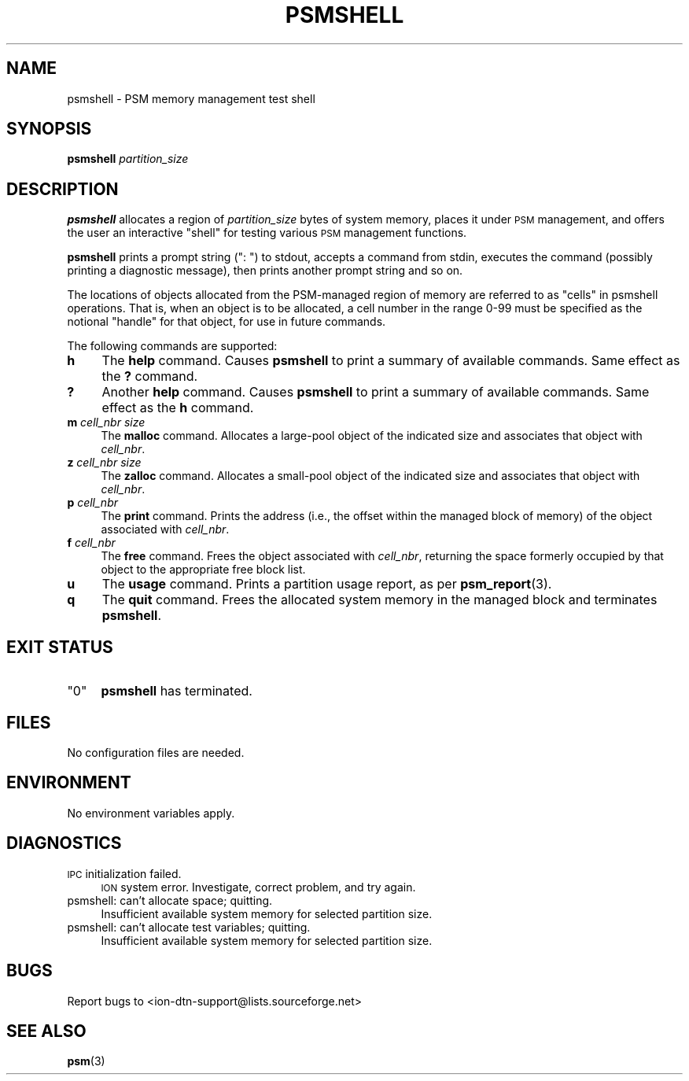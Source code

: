 .\" Automatically generated by Pod::Man 4.14 (Pod::Simple 3.40)
.\"
.\" Standard preamble:
.\" ========================================================================
.de Sp \" Vertical space (when we can't use .PP)
.if t .sp .5v
.if n .sp
..
.de Vb \" Begin verbatim text
.ft CW
.nf
.ne \\$1
..
.de Ve \" End verbatim text
.ft R
.fi
..
.\" Set up some character translations and predefined strings.  \*(-- will
.\" give an unbreakable dash, \*(PI will give pi, \*(L" will give a left
.\" double quote, and \*(R" will give a right double quote.  \*(C+ will
.\" give a nicer C++.  Capital omega is used to do unbreakable dashes and
.\" therefore won't be available.  \*(C` and \*(C' expand to `' in nroff,
.\" nothing in troff, for use with C<>.
.tr \(*W-
.ds C+ C\v'-.1v'\h'-1p'\s-2+\h'-1p'+\s0\v'.1v'\h'-1p'
.ie n \{\
.    ds -- \(*W-
.    ds PI pi
.    if (\n(.H=4u)&(1m=24u) .ds -- \(*W\h'-12u'\(*W\h'-12u'-\" diablo 10 pitch
.    if (\n(.H=4u)&(1m=20u) .ds -- \(*W\h'-12u'\(*W\h'-8u'-\"  diablo 12 pitch
.    ds L" ""
.    ds R" ""
.    ds C` ""
.    ds C' ""
'br\}
.el\{\
.    ds -- \|\(em\|
.    ds PI \(*p
.    ds L" ``
.    ds R" ''
.    ds C`
.    ds C'
'br\}
.\"
.\" Escape single quotes in literal strings from groff's Unicode transform.
.ie \n(.g .ds Aq \(aq
.el       .ds Aq '
.\"
.\" If the F register is >0, we'll generate index entries on stderr for
.\" titles (.TH), headers (.SH), subsections (.SS), items (.Ip), and index
.\" entries marked with X<> in POD.  Of course, you'll have to process the
.\" output yourself in some meaningful fashion.
.\"
.\" Avoid warning from groff about undefined register 'F'.
.de IX
..
.nr rF 0
.if \n(.g .if rF .nr rF 1
.if (\n(rF:(\n(.g==0)) \{\
.    if \nF \{\
.        de IX
.        tm Index:\\$1\t\\n%\t"\\$2"
..
.        if !\nF==2 \{\
.            nr % 0
.            nr F 2
.        \}
.    \}
.\}
.rr rF
.\"
.\" Accent mark definitions (@(#)ms.acc 1.5 88/02/08 SMI; from UCB 4.2).
.\" Fear.  Run.  Save yourself.  No user-serviceable parts.
.    \" fudge factors for nroff and troff
.if n \{\
.    ds #H 0
.    ds #V .8m
.    ds #F .3m
.    ds #[ \f1
.    ds #] \fP
.\}
.if t \{\
.    ds #H ((1u-(\\\\n(.fu%2u))*.13m)
.    ds #V .6m
.    ds #F 0
.    ds #[ \&
.    ds #] \&
.\}
.    \" simple accents for nroff and troff
.if n \{\
.    ds ' \&
.    ds ` \&
.    ds ^ \&
.    ds , \&
.    ds ~ ~
.    ds /
.\}
.if t \{\
.    ds ' \\k:\h'-(\\n(.wu*8/10-\*(#H)'\'\h"|\\n:u"
.    ds ` \\k:\h'-(\\n(.wu*8/10-\*(#H)'\`\h'|\\n:u'
.    ds ^ \\k:\h'-(\\n(.wu*10/11-\*(#H)'^\h'|\\n:u'
.    ds , \\k:\h'-(\\n(.wu*8/10)',\h'|\\n:u'
.    ds ~ \\k:\h'-(\\n(.wu-\*(#H-.1m)'~\h'|\\n:u'
.    ds / \\k:\h'-(\\n(.wu*8/10-\*(#H)'\z\(sl\h'|\\n:u'
.\}
.    \" troff and (daisy-wheel) nroff accents
.ds : \\k:\h'-(\\n(.wu*8/10-\*(#H+.1m+\*(#F)'\v'-\*(#V'\z.\h'.2m+\*(#F'.\h'|\\n:u'\v'\*(#V'
.ds 8 \h'\*(#H'\(*b\h'-\*(#H'
.ds o \\k:\h'-(\\n(.wu+\w'\(de'u-\*(#H)/2u'\v'-.3n'\*(#[\z\(de\v'.3n'\h'|\\n:u'\*(#]
.ds d- \h'\*(#H'\(pd\h'-\w'~'u'\v'-.25m'\f2\(hy\fP\v'.25m'\h'-\*(#H'
.ds D- D\\k:\h'-\w'D'u'\v'-.11m'\z\(hy\v'.11m'\h'|\\n:u'
.ds th \*(#[\v'.3m'\s+1I\s-1\v'-.3m'\h'-(\w'I'u*2/3)'\s-1o\s+1\*(#]
.ds Th \*(#[\s+2I\s-2\h'-\w'I'u*3/5'\v'-.3m'o\v'.3m'\*(#]
.ds ae a\h'-(\w'a'u*4/10)'e
.ds Ae A\h'-(\w'A'u*4/10)'E
.    \" corrections for vroff
.if v .ds ~ \\k:\h'-(\\n(.wu*9/10-\*(#H)'\s-2\u~\d\s+2\h'|\\n:u'
.if v .ds ^ \\k:\h'-(\\n(.wu*10/11-\*(#H)'\v'-.4m'^\v'.4m'\h'|\\n:u'
.    \" for low resolution devices (crt and lpr)
.if \n(.H>23 .if \n(.V>19 \
\{\
.    ds : e
.    ds 8 ss
.    ds o a
.    ds d- d\h'-1'\(ga
.    ds D- D\h'-1'\(hy
.    ds th \o'bp'
.    ds Th \o'LP'
.    ds ae ae
.    ds Ae AE
.\}
.rm #[ #] #H #V #F C
.\" ========================================================================
.\"
.IX Title "PSMSHELL 1"
.TH PSMSHELL 1 "2021-05-31" "perl v5.32.1" "ICI executables"
.\" For nroff, turn off justification.  Always turn off hyphenation; it makes
.\" way too many mistakes in technical documents.
.if n .ad l
.nh
.SH "NAME"
psmshell \- PSM memory management test shell
.SH "SYNOPSIS"
.IX Header "SYNOPSIS"
\&\fBpsmshell\fR \fIpartition_size\fR
.SH "DESCRIPTION"
.IX Header "DESCRIPTION"
\&\fBpsmshell\fR allocates a region of \fIpartition_size\fR bytes of system memory,
places it under \s-1PSM\s0 management, and offers the user an interactive \*(L"shell\*(R"
for testing various \s-1PSM\s0 management functions.
.PP
\&\fBpsmshell\fR prints a prompt string (\*(L": \*(R") to stdout, accepts a command from 
stdin, executes the command (possibly printing a diagnostic message), 
then prints another prompt string and so on.
.PP
The locations of objects allocated from the PSM-managed region of memory
are referred to as \*(L"cells\*(R" in psmshell operations.  That is, when an object
is to be allocated, a cell number in the range 0\-99 must be specified as
the notional \*(L"handle\*(R" for that object, for use in future commands.
.PP
The following commands are supported:
.IP "\fBh\fR" 4
.IX Item "h"
The \fBhelp\fR command.  Causes \fBpsmshell\fR to print a summary of available
commands.  Same effect as the \fB?\fR command.
.IP "\fB?\fR" 4
.IX Item "?"
Another \fBhelp\fR command.  Causes \fBpsmshell\fR to print a summary of available
commands.  Same effect as the \fBh\fR command.
.IP "\fBm\fR \fIcell_nbr\fR \fIsize\fR" 4
.IX Item "m cell_nbr size"
The \fBmalloc\fR command.  Allocates a large-pool object of the indicated size and
associates that object with \fIcell_nbr\fR.
.IP "\fBz\fR \fIcell_nbr\fR \fIsize\fR" 4
.IX Item "z cell_nbr size"
The \fBzalloc\fR command.  Allocates a small-pool object of the indicated size and
associates that object with \fIcell_nbr\fR.
.IP "\fBp\fR \fIcell_nbr\fR" 4
.IX Item "p cell_nbr"
The \fBprint\fR command.  Prints the address (i.e., the offset within the
managed block of memory) of the object associated with \fIcell_nbr\fR.
.IP "\fBf\fR \fIcell_nbr\fR" 4
.IX Item "f cell_nbr"
The \fBfree\fR command.  Frees the object associated with \fIcell_nbr\fR, returning
the space formerly occupied by that object to the appropriate free block list.
.IP "\fBu\fR" 4
.IX Item "u"
The \fBusage\fR command.  Prints a partition usage report, as per \fBpsm_report\fR\|(3).
.IP "\fBq\fR" 4
.IX Item "q"
The \fBquit\fR command.  Frees the allocated system memory in the managed
block and terminates \fBpsmshell\fR.
.SH "EXIT STATUS"
.IX Header "EXIT STATUS"
.ie n .IP """0""" 4
.el .IP "``0''" 4
.IX Item "0"
\&\fBpsmshell\fR has terminated.
.SH "FILES"
.IX Header "FILES"
No configuration files are needed.
.SH "ENVIRONMENT"
.IX Header "ENVIRONMENT"
No environment variables apply.
.SH "DIAGNOSTICS"
.IX Header "DIAGNOSTICS"
.IP "\s-1IPC\s0 initialization failed." 4
.IX Item "IPC initialization failed."
\&\s-1ION\s0 system error.  Investigate, correct problem, and try again.
.IP "psmshell: can't allocate space; quitting." 4
.IX Item "psmshell: can't allocate space; quitting."
Insufficient available system memory for selected partition size.
.IP "psmshell: can't allocate test variables; quitting." 4
.IX Item "psmshell: can't allocate test variables; quitting."
Insufficient available system memory for selected partition size.
.SH "BUGS"
.IX Header "BUGS"
Report bugs to <ion\-dtn\-support@lists.sourceforge.net>
.SH "SEE ALSO"
.IX Header "SEE ALSO"
\&\fBpsm\fR\|(3)
